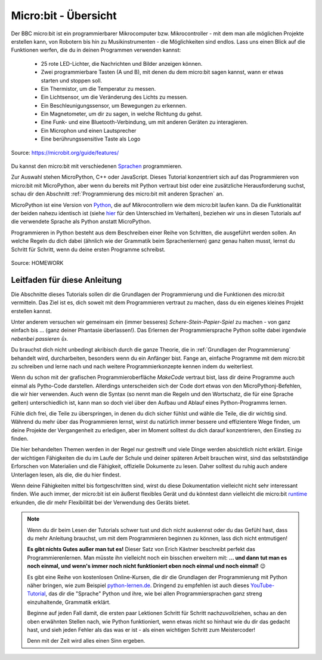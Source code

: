 **************************
Micro:bit - Übersicht 
**************************

Der BBC micro:bit ist ein programmierbarer Mikrocomputer bzw. Mikrocontroller - mit dem man alle 
möglichen Projekte erstellen kann, von Robotern bis hin zu Musikinstrumenten - die Möglichkeiten 
sind endlos. Lass uns einen Blick auf die Funktionen werfen, die du in deinen Programmen verwenden kannst:

 * 25 rote LED-Lichter, die Nachrichten und Bilder anzeigen können.
 * Zwei programmierbare Tasten (A und B), mit denen du dem micro:bit sagen kannst, wann er etwas starten und stoppen soll.
 * Ein Thermistor, um die Temperatur zu messen.
 * Ein Lichtsensor, um die Veränderung des Lichts zu messen.
 * Ein Beschleunigungssensor, um Bewegungen zu erkennen.
 * Ein Magnetometer, um dir zu sagen, in welche Richtung du gehst.
 * Eine Funk- und eine Bluetooth-Verbindung, um mit anderen Geräten zu interagieren.
 * Ein Microphon und einen Lautsprecher
 * Eine berührungssensitive Taste als Logo

.. figure:: assets/microbit-hardware.webp
   :scale: 100%
   :align: center
   
   Source: https://microbit.org/guide/features/

Du kannst den micro:bit mit verschiedenen Sprachen_ programmieren.

.. _Sprachen: https://microbit.org/code/

Zur Auswahl stehen MicroPython, C++ oder JavaScript. Dieses Tutorial konzentriert sich auf das Programmieren von 
micro:bit mit MicroPython, aber wenn du bereits mit Python vertraut bist oder eine zusätzliche Herausforderung suchst, 
schau dir den Abschnitt :ref:`Programmierung des micro:bit mit anderen Sprachen` an.

MicroPython ist eine Version von Python_, die auf Mikrocontrollern wie dem micro:bit laufen kann. Da die 
Funktionalität der beiden nahezu identisch ist (siehe hier_ für den Unterschied im Verhalten), beziehen wir 
uns in diesen Tutorials auf die verwendete Sprache als Python anstatt MicroPython.

Programmieren in Python besteht aus dem Beschreiben einer Reihe von Schritten, die ausgeführt werden sollen.
An welche Regeln du dich dabei (ähnlich wie der Grammatik beim Sprachenlernen) ganz genau halten musst, lernst du Schritt für 
Schritt, wenn du deine ersten Programme schreibst.  

.. _Python: https://www.python.org/
.. _hier: https://docs.micropython.org/en/latest/genrst/index.html
.. figure:: assets/programming.jpg
   :align: center 
   :scale: 30 %

   Source: HOMEWORK

Leitfaden für diese Anleitung
===============================

Die Abschnitte dieses Tutorials sollen dir die Grundlagen der Programmierung und die Funktionen des micro:bit
vermitteln. Das Ziel ist es, dich soweit mit dem Programmieren vertraut zu machen, dass du ein eigenes kleines 
Projekt erstellen kannst. 

Unter anderem versuchen wir gemeinsam ein (immer besseres) *Schere-Stein-Papier-Spiel* zu machen - von ganz 
einfach bis ... (ganz deiner Phantasie überlassen!). Das Erlernen der Programmiersprache Python sollte dabei
irgendwie *nebenbei passieren* 👍.

Du brauchst dich nicht unbedingt akribisch durch die ganze Theorie, die in :ref:`Grundlagen der Programmierung` 
behandelt wird, durcharbeiten, besonders wenn du ein Anfänger bist. Fange an, einfache Programme mit dem 
micro:bit zu schreiben und lerne nach und nach weitere Programmierkonzepte kennen indem du weiterliest. 

Wenn du schon mit der grafischen Programmieroberfläche *MakeCode* vertraut bist, lass dir deine Programme auch einmal als
Pytho-Code darstellen. Allerdings unterscheiden sich der Code dort etwas von den MicroPythonj-Befehlen, die wir hier verwenden.
Auch wenn die Syntax (so nennt man die Regeln und den Wortschatz, die für eine Sprache gelten) unterschiedlich ist, kann man
so doch viel über den Aufbau und Ablauf eines Python-Programms lernen.

Fühle dich frei, die Teile zu überspringen, in denen du dich sicher fühlst und wähle die 
Teile, die dir wichtig sind. Während du mehr über das Programmieren lernst, wirst du natürlich immer bessere und 
effizientere Wege finden, um deine Projekte der Vergangenheit zu erledigen, aber im Moment solltest du dich darauf 
konzentrieren, den Einstieg zu finden.

Die hier behandelten Themen werden in der Regel nur gestreift und viele Dinge werden absichtlich nicht erklärt. 
Einige der wichtigen Fähigkeiten die du im Laufe der Schule und deiner späteren Arbeit brauchen wirst, sind das 
selbstständige Erforschen von Materialien und die Fähigkeit, offizielle Dokumente zu lesen. Daher solltest du 
ruhig auch andere Unterlagen lesen, als die, die du hier findest.  

Wenn deine Fähigkeiten mittel bis fortgeschritten sind, wirst du diese Dokumentation vielleicht nicht sehr interessant 
finden. Wie auch immer, der micro:bit ist ein äußerst flexibles Gerät und du könntest dann vielleicht 
die micro:bit runtime_ erkunden, die dir mehr Flexibilität bei der Verwendung des Geräts bietet.  

.. _runtime: https://lancaster-university.github.io/microbit-docs/

.. note:: Wenn du dir beim Lesen der Tutorials schwer tust und dich nicht auskennst oder du das Gefühl hast, 
   dass du mehr Anleitung brauchst, um mit dem Programmieren beginnen zu können, lass dich nicht entmutigen! 

   **Es gibt nichts Gutes außer man tut es!** Dieser Satz von Erich Kästner beschreibt perfekt das Programmierenlernen.
   Man müsste ihn vielleicht noch ein bisschen erweitern mit: **... und dann tut man es noch einmal, und wenn's 
   immer noch nicht funktioniert eben noch einmal und noch einmal!** 😉

   Es gibt eine Reihe von kostenlosen Online-Kursen, die dir die Grundlagen der Programmierung mit Python näher 
   bringen, wie zum Beispiel python-lernen.de_. Dringend zu empfehlen ist auch dieses YouTube-Tutorial_, das dir die 
   "Sprache" Python und ihre, wie bei allen Programmiersprachen ganz streng einzuhaltende, Grammatik erklärt. 
   
   Beginne auf jeden Fall damit, die ersten paar Lektionen Schritt für Schritt nachzuvollziehen, schau an den oben 
   erwähnten Stellen nach, wie Python funktioniert, wenn etwas nicht so hinhaut wie du dir das gedacht hast, und 
   sieh jeden Fehler als das was er ist - als einen wichtigen Schritt zum Meistercoder! 
   
   Denn mit der Zeit wird alles einen Sinn ergeben.

.. _python-lernen.de: https://www.python-lernen.de/ 
.. _YouTube-Tutorial: https://www.youtube.com/playlist?list=PL_pqkvxZ6ho3u8PJAsUU-rOAQ74D0TqZB